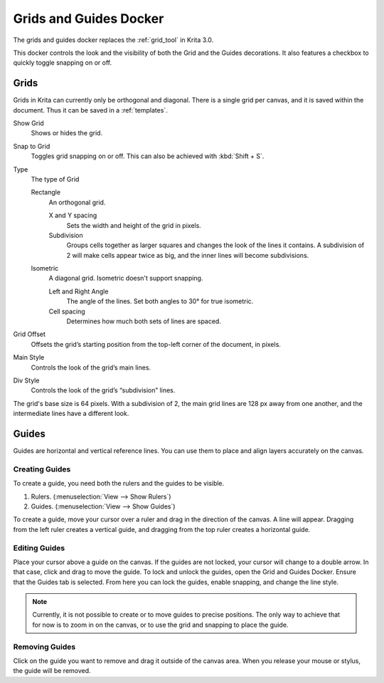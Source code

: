 .. meta::
   :description:
        Overview of the grids and guides docker.

.. metadata-placeholder

   :authors: - Wolthera van Hövell tot Westerflier <griffinvalley@gmail.com>
             - Scott Petrovic
             - Nathan Lovato
   :license: GNU free documentation license 1.3 or later.

.. index:: ! Grid, ! Guides, Isometric Grid, Orthogonal Grid
.. _grids_and_guides_docker:

=======================
Grids and Guides Docker
=======================

The grids and guides docker replaces the :ref:`grid_tool` in Krita 3.0.

This docker controls the look and the visibility of both the Grid and the Guides decorations. It also features a checkbox to quickly toggle snapping on or off.

Grids
-----

Grids in Krita can currently only be orthogonal and diagonal. There is a single grid per canvas, and it is saved within the document. Thus it can be saved in a :ref:`templates`.

Show Grid
    Shows or hides the grid.
Snap to Grid
    Toggles grid snapping on or off. This can also be achieved with :kbd:`Shift + S`.
Type
    The type of Grid

    Rectangle
        An orthogonal grid.

        X and Y spacing
            Sets the width and height of the grid in pixels.
        Subdivision
            Groups cells together as larger squares and changes the look of the lines it contains. A subdivision of 2 will make cells appear twice as big, and the inner lines will become subdivisions.

    Isometric
        A diagonal grid. Isometric doesn't support snapping.

        Left and Right Angle
            The angle of the lines. Set both angles to 30° for true isometric.
        Cell spacing
            Determines how much both sets of lines are spaced.

Grid Offset
    Offsets the grid’s starting position from the top-left corner of the document, in pixels.
Main Style
    Controls the look of the grid’s main lines.
Div Style
    Controls the look of the grid’s “subdivision” lines.

.. image:: /images/en/Grid_sudvision.png

The grid's base size is 64 pixels. With a subdivision of 2, the main grid lines are 128 px away from one another, and the intermediate lines have a different look.

Guides
------

Guides are horizontal and vertical reference lines. You can use them to place and align layers accurately on the canvas.

.. image:: /images/en/Guides.jpg

Creating Guides
~~~~~~~~~~~~~~~

To create a guide, you need both the rulers and the guides to be visible.

#. Rulers. (:menuselection:`View --> Show Rulers`)
#. Guides.  (:menuselection:`View --> Show Guides`)

To create a guide, move your cursor over a ruler and drag in the direction of the canvas. A line will appear. Dragging from the left ruler creates a vertical guide, and dragging from the top ruler creates a horizontal guide.

Editing Guides
~~~~~~~~~~~~~~

Place your cursor above a guide on the canvas. If the guides are not locked, your cursor will change to a double arrow. In that case, click and drag to move the guide.
To lock and unlock the guides, open the Grid and Guides Docker. Ensure that the Guides tab is selected. From here you can lock the guides, enable snapping, and change the line style.

.. note::

    Currently, it is not possible to create or to move guides to precise positions. The only way to achieve that for now is to zoom in on the canvas, or to use the grid and snapping to place the guide.

Removing Guides
~~~~~~~~~~~~~~~

Click on the guide you want to remove and drag it outside of the canvas area. When you release your mouse or stylus, the guide will be removed.
